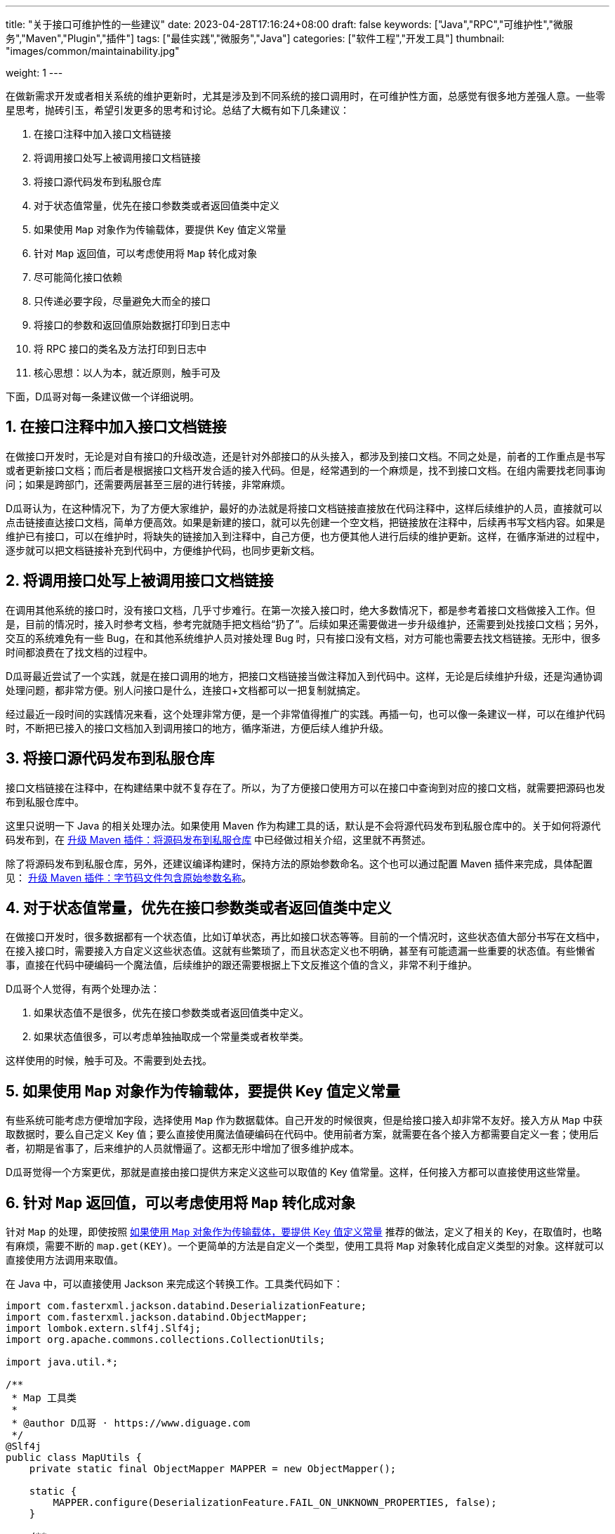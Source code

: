 ---
title: "关于接口可维护性的一些建议"
date: 2023-04-28T17:16:24+08:00
draft: false
keywords: ["Java","RPC","可维护性","微服务","Maven","Plugin","插件"]
tags: ["最佳实践","微服务","Java"]
categories: ["软件工程","开发工具"]
thumbnail: "images/common/maintainability.jpg"

weight: 1
---


在做新需求开发或者相关系统的维护更新时，尤其是涉及到不同系统的接口调用时，在可维护性方面，总感觉有很多地方差强人意。一些零星思考，抛砖引玉，希望引发更多的思考和讨论。总结了大概有如下几条建议：

. 在接口注释中加入接口文档链接
. 将调用接口处写上被调用接口文档链接
. 将接口源代码发布到私服仓库
. 对于状态值常量，优先在接口参数类或者返回值类中定义
. 如果使用 `Map` 对象作为传输载体，要提供 Key 值定义常量
. 针对 `Map` 返回值，可以考虑使用将 `Map` 转化成对象
. 尽可能简化接口依赖
. 只传递必要字段，尽量避免大而全的接口
. 将接口的参数和返回值原始数据打印到日志中
. 将 RPC 接口的类名及方法打印到日志中
. 核心思想：以人为本，就近原则，触手可及

下面，D瓜哥对每一条建议做一个详细说明。

:sectnums:

== 在接口注释中加入接口文档链接

在做接口开发时，无论是对自有接口的升级改造，还是针对外部接口的从头接入，都涉及到接口文档。不同之处是，前者的工作重点是书写或者更新接口文档；而后者是根据接口文档开发合适的接入代码。但是，经常遇到的一个麻烦是，找不到接口文档。在组内需要找老同事询问；如果是跨部门，还需要两层甚至三层的进行转接，非常麻烦。

D瓜哥认为，在这种情况下，为了方便大家维护，最好的办法就是将接口文档链接直接放在代码注释中，这样后续维护的人员，直接就可以点击链接直达接口文档，简单方便高效。如果是新建的接口，就可以先创建一个空文档，把链接放在注释中，后续再书写文档内容。如果是维护已有接口，可以在维护时，将缺失的链接加入到注释中，自己方便，也方便其他人进行后续的维护更新。这样，在循序渐进的过程中，逐步就可以把文档链接补充到代码中，方便维护代码，也同步更新文档。



== 将调用接口处写上被调用接口文档链接

在调用其他系统的接口时，没有接口文档，几乎寸步难行。在第一次接入接口时，绝大多数情况下，都是参考着接口文档做接入工作。但是，目前的情况时，接入时参考文档，参考完就随手把文档给“扔了”。后续如果还需要做进一步升级维护，还需要到处找接口文档；另外，交互的系统难免有一些 Bug，在和其他系统维护人员对接处理 Bug 时，只有接口没有文档，对方可能也需要去找文档链接。无形中，很多时间都浪费在了找文档的过程中。

D瓜哥最近尝试了一个实践，就是在接口调用的地方，把接口文档链接当做注释加入到代码中。这样，无论是后续维护升级，还是沟通协调处理问题，都非常方便。别人问接口是什么，连接口+文档都可以一把复制就搞定。

经过最近一段时间的实践情况来看，这个处理非常方便，是一个非常值得推广的实践。再插一句，也可以像一条建议一样，可以在维护代码时，不断把已接入的接口文档加入到调用接口的地方，循序渐进，方便后续人维护升级。



== 将接口源代码发布到私服仓库

接口文档链接在注释中，在构建结果中就不复存在了。所以，为了方便接口使用方可以在接口中查询到对应的接口文档，就需要把源码也发布到私服仓库中。

这里只说明一下 Java 的相关处理办法。如果使用 Maven 作为构建工具的话，默认是不会将源代码发布到私服仓库中的。关于如何将源代码发布到，在 https://www.diguage.com/post/upgrade-maven-plugins/#src-to-repo[升级 Maven 插件：将源码发布到私服仓库^] 中已经做过相关介绍，这里就不再赘述。

除了将源码发布到私服仓库，另外，还建议编译构建时，保持方法的原始参数命名。这个也可以通过配置 Maven 插件来完成，具体配置见： https://www.diguage.com/post/upgrade-maven-plugins/#compile-with-parameters[升级 Maven 插件：字节码文件包含原始参数名称^]。


[#constant-definition]
== 对于状态值常量，优先在接口参数类或者返回值类中定义

在做接口开发时，很多数据都有一个状态值，比如订单状态，再比如接口状态等等。目前的一个情况时，这些状态值大部分书写在文档中，在接入接口时，需要接入方自定义这些状态值。这就有些繁琐了，而且状态定义也不明确，甚至有可能遗漏一些重要的状态值。有些懒省事，直接在代码中硬编码一个魔法值，后续维护的跟还需要根据上下文反推这个值的含义，非常不利于维护。

D瓜哥个人觉得，有两个处理办法：

. 如果状态值不是很多，优先在接口参数类或者返回值类中定义。
. 如果状态值很多，可以考虑单独抽取成一个常量类或者枚举类。

这样使用的时候，触手可及。不需要到处去找。



[#key-for-map]
== 如果使用 `Map` 对象作为传输载体，要提供 Key 值定义常量

有些系统可能考虑方便增加字段，选择使用 `Map` 作为数据载体。自己开发的时候很爽，但是给接口接入却非常不友好。接入方从 `Map` 中获取数据时，要么自己定义 Key 值；要么直接使用魔法值硬编码在代码中。使用前者方案，就需要在各个接入方都需要自定义一套；使用后者，初期是省事了，后来维护的人员就懵逼了。这都无形中增加了很多维护成本。

D瓜哥觉得一个方案更优，那就是直接由接口提供方来定义这些可以取值的 Key 值常量。这样，任何接入方都可以直接使用这些常量。



== 针对 `Map` 返回值，可以考虑使用将 `Map` 转化成对象

针对 `Map` 的处理，即使按照 <<key-for-map>> 推荐的做法，定义了相关的 Key，在取值时，也略有麻烦，需要不断的 `map.get(KEY)`。一个更简单的方法是自定义一个类型，使用工具将 `Map` 对象转化成自定义类型的对象。这样就可以直接使用方法调用来取值。

在 Java 中，可以直接使用 Jackson 来完成这个转换工作。工具类代码如下：

[source%nowrap,java,{source_attr}]
----
import com.fasterxml.jackson.databind.DeserializationFeature;
import com.fasterxml.jackson.databind.ObjectMapper;
import lombok.extern.slf4j.Slf4j;
import org.apache.commons.collections.CollectionUtils;

import java.util.*;

/**
 * Map 工具类
 *
 * @author D瓜哥 · https://www.diguage.com
 */
@Slf4j
public class MapUtils {
    private static final ObjectMapper MAPPER = new ObjectMapper();

    static {
        MAPPER.configure(DeserializationFeature.FAIL_ON_UNKNOWN_PROPERTIES, false);
    }

    /**
     * 将 Map 转换成指定类型的对象
     *
     * @author D瓜哥 · https://www.diguage.com
     */
    public static <T> T convertToObject(Map<String, Object> data, Class<T> clazz) {
        try {
            T result = MAPPER.convertValue(data, MAPPER.getTypeFactory().constructType(clazz));
            if (log.isInfoEnabled()) {
                log.info("converted {} to a {} object: {}",
                        JsonUtils.toJson(data), clazz.getSimpleName(), JsonUtils.toJson(result));
            }
            return result;
        } catch (Exception e) {
            log.error("converting failed! data: {}, class: {}",
                    JsonUtils.toJson(data), clazz.getSimpleName(), e);
        }
        return null;
    }

    /**
     * 将 Map 转换成指定类型的对象
     *
     * @author D瓜哥 · https://www.diguage.com
     */
    public static <T> List<T> convertToObjects(List<Map<String, Object>> datas, Class<T> clazz) {
        if (CollectionUtils.isEmpty(datas) || Objects.isNull(clazz)) {
            return Collections.emptyList();
        }
        List<T> result = new ArrayList<>(datas.size());
        if (CollectionUtils.isNotEmpty(datas)) {
            for (Map<String, Object> data : datas) {
                T t = convertToObject(data, clazz);
                result.add(t);
            }
        }
        return result;
    }
}
----


== 尽可能简化接口依赖

现在，很多对外暴露接口的定义是，接口定义放在一个模块中；模型定义在一个模块中；有些工具类又定义在一个模块中。接口依赖模型模块；模型模块又依赖工具类模块；而工具类依赖了一大堆外部依赖。个人觉得这是一个非常不好的实践。会导致很多不必要的依赖被间接引入到了接口使用方的系统中，无形中增加很多维护成本。

D瓜哥推荐的一个实践是：将接口和模型定义放在一个模块中，对外暴露也只需要这一个模块即可。接口使用方只需要引入这一个依赖。避免引入很多无用的其他外部依赖。如果模型需要依赖一些公共的父类，可以考虑将这些单独定义在一个模块中，这个模块只保存多个系统依赖的公共类，并且剔除掉一些工具类的定义，这样就可以保证接口依赖的纯净性。如果其他系统需要工具类，让其明确去引入，而不是被动依赖。

对于前面 <<constant-definition>> 中提到了“如果状态值很多，可以考虑单独抽取成一个常量类或者枚举类。” 这里存在一种情况需要特别说明，状态值的定义需要在本系统的业务模块的代码中使用，可以将接口的依赖加入到改业务模块的依赖中，而不是反过来。为什么会这样的操作？一个核心思想是保持对外暴露接口的纯净性。这样既可以减少状态定义的重复性，又可以减少接口的外部依赖。



== 只传递必要字段，尽量避免大而全的接口

观察很多系统，尤其是一些以业务为核心的系统的对外暴露接口，很多接口是大而全的接口，一个接口就可以把指定数据的所有信息全部返回出去。这样，很多字段需要去识别，也要在众多字段中区筛选出来符合自己要求的数据，无形中浪费了很多心智，不利于维护。

D瓜哥认为，在做接口开发时，一定要做一个“吝啬的守财奴”。把数据当做财富一样守护，对外只提供必要的数据，做到“够用就行”。

这一点不仅仅是维护上的考虑，还有数据传输效率的点。在其他条件相同的情况下，更小的数据，无论是机器处理效率，还是传输效率，都会更快更高。

****
关于传输效率上的一些思考，结合 https://www.diguage.com/post/hessian-vs-msgpack-vs-json/[Hessian、Msgpack 和 JSON 实例对比^] 以及 “Hessian 协议解释与实战” 等文章来看，有几个原则值得重视的：

. 优先使用 `boolean` 型；
. `boolean` 型满足不了，次优选择 `int` 整型数据；再次可以考虑 `long` 型；
. 日期优先使用内置的日期类型（含 Java Time API 类型），而不是格式化成字符串。
. 对于以上类型不满足，则选择使用字符串。
. 集合类型，链表优先使用 `ArrayList`，也可以考虑使用 `Iterator`；哈希优先使用 `HashMap`；
. 以上情况都不符合要求才选择自定义对象。
****


[#log-param-and-result]
== 将接口的参数和返回值原始数据打印到日志中

据观察，一些开发人员没有将接口，尤其是 RPC 接口的参数及返回值打印到日志中。这对定位问题非常不利。说的更直白一点，非常不利于甩锅。当出了问题，不能第一时间就凭借参数及返回值顺利甩锅。可能导致自己花很多时间去排查问题，最后发现是自己依赖的其他系统的问题。

所以，一定要谨记，将接口的参数和返回值原始数据打印到日志中。D瓜哥凭借这个实践，在一些客诉及反馈中，顺利脱身，实现完美甩锅。



== 将 RPC 接口的类名及方法打印到日志中

D瓜哥也在尝试一个实践：将 RPC 接口的类名和方法，再加上参数或者返回结果，同时打印到日志中。

这里为什么和上面的 <<log-param-and-result>> 单独列出来？因为，在这个实践中，强调的是 “RPC 接口”。相对来说， RPC 接口存在更多容易出错的问题，经常需要脱离系统去单独测试 RPC 接口的可用性。把类名就方法名可以更方便在出现问题时，就可以及时根据日志中的信息，去单独测试 RPC 的可用性。

== 核心思想：以人为本，就近原则，触手可及

洋洋洒洒总结了这么几条建议。这里做一个总结。

对于可维护性建议的一个核心思想就是：**以人为本，就近原则，触手可及**。通常来说，人都是有一定的惰性的。如果把饭端到眼前，相信任何正常人无法抗拒美食的诱惑。而这里提到的一些可维护性的点，就是尽可能照顾人“懒”的特性，在第一次时，就把该做的工作做到位，减少后续人员不必要的麻烦，让人可以“合法偷懒”。

加油！争取让更多人可以更好地偷懒。💪🏻💪🏻💪🏻

// （接口文档就近，字段取值就近）

// 文档内容的优化